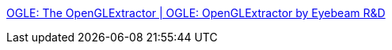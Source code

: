 :jbake-type: post
:jbake-status: published
:jbake-title: OGLE: The OpenGLExtractor | OGLE: OpenGLExtractor by Eyebeam R&D
:jbake-tags: 3d,windows,hack,graphics,code,software,freeware,_mois_févr.,_année_2006
:jbake-date: 2006-02-02
:jbake-depth: ../
:jbake-uri: shaarli/1138871921000.adoc
:jbake-source: https://nicolas-delsaux.hd.free.fr/Shaarli?searchterm=http%3A%2F%2Fogle.eyebeamresearch.org%2F&searchtags=3d+windows+hack+graphics+code+software+freeware+_mois_f%C3%A9vr.+_ann%C3%A9e_2006
:jbake-style: shaarli

http://ogle.eyebeamresearch.org/[OGLE: The OpenGLExtractor | OGLE: OpenGLExtractor by Eyebeam R&D]


